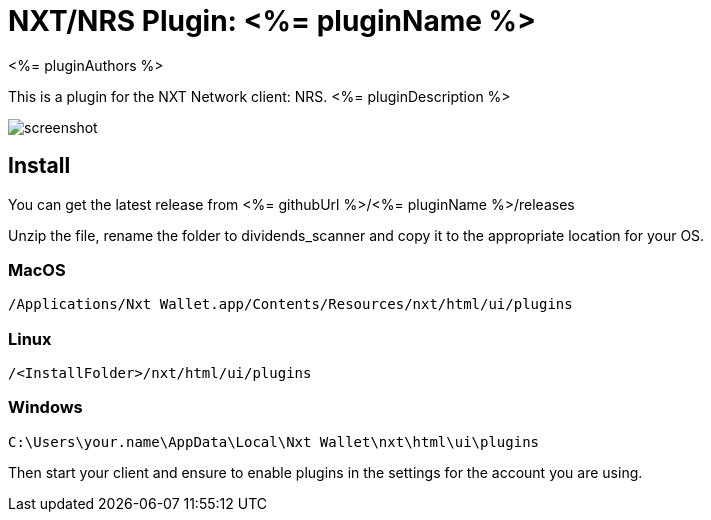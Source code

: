 = NXT/NRS Plugin: <%= pluginName %>
<%= pluginAuthors %>

This is a plugin for the NXT Network client: NRS.
<%= pluginDescription %>

image:img/screenshot.jpg[]

== Install
You can get the latest release from <%= githubUrl %>/<%= pluginName %>/releases

Unzip the file, rename the folder to +dividends_scanner+ and copy it to the appropriate location for your OS.

=== MacOS

   /Applications/Nxt Wallet.app/Contents/Resources/nxt/html/ui/plugins

=== Linux

   /<InstallFolder>/nxt/html/ui/plugins

=== Windows

   C:\Users\your.name\AppData\Local\Nxt Wallet\nxt\html\ui\plugins


Then start your client and ensure to enable plugins in the settings for the account you are using.

